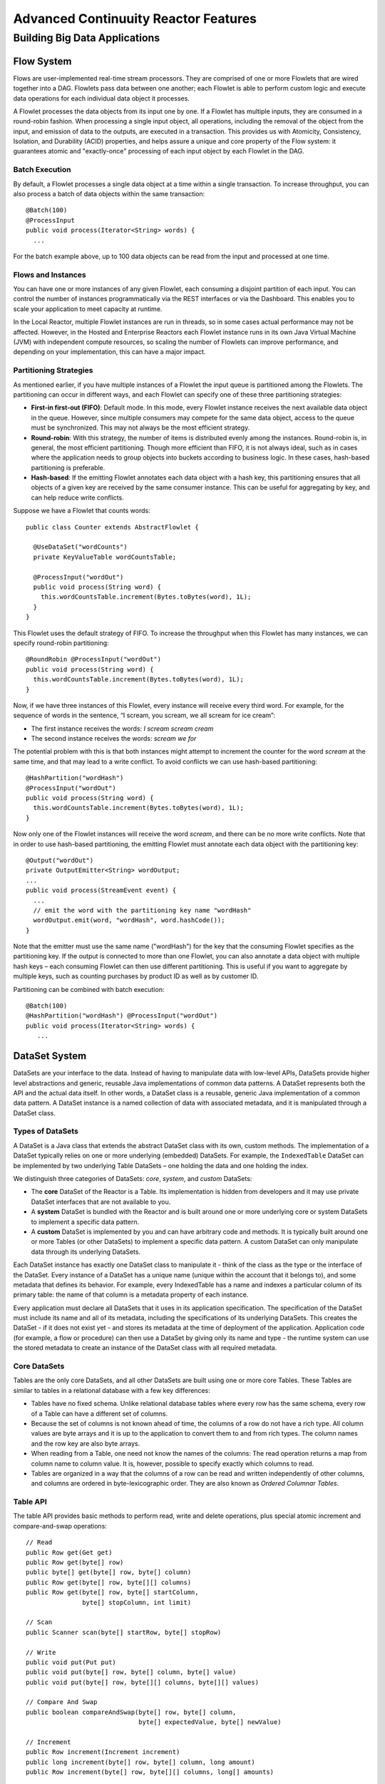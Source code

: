 .. :Author: John Jackson
   :Description: Advanced Reactor Features

=====================================
Advanced Continuuity Reactor Features
=====================================

------------------------------
Building Big Data Applications
------------------------------

.. reST Editor: section-numbering::

.. reST Editor: contents::


Flow System
===========
Flows are user-implemented real-time stream processors. They are comprised of one or more Flowlets that are wired together into a DAG. Flowlets pass data between one another; each Flowlet is able to perform custom logic and execute data operations for each individual data object it processes.

A Flowlet processes the data objects from its input one by one. If a Flowlet has multiple inputs, they are consumed in a round-robin fashion. When processing a single input object, all operations, including the removal of the object from the input, and emission of data to the outputs, are executed in a transaction. This provides us with Atomicity, Consistency, Isolation, and Durability (ACID) properties, and helps assure a unique and core property of the Flow system: it guarantees atomic and "exactly-once" processing of each input object by each Flowlet in the DAG.

Batch Execution
---------------
By default, a Flowlet processes a single data object at a time within a single transaction. To increase throughput, you can also process a batch of data objects within the same transaction::

	@Batch(100)
	@ProcessInput
	public void process(Iterator<String> words) {
	  ...

For the batch example above, up to 100 data objects can be read from the input and processed at one time.

Flows and Instances
-------------------
You can have one or more instances of any given Flowlet, each consuming a disjoint partition of each input. You can control the number of instances programmatically via the REST interfaces or via the Dashboard. This enables you to scale your application to meet capacity at runtime.

In the Local Reactor, multiple Flowlet instances are run in threads, so in some cases actual performance may not be affected. However, in the Hosted and Enterprise Reactors each Flowlet instance runs in its own Java Virtual Machine (JVM) with independent compute resources, so scaling the number of Flowlets can improve performance, and depending on your implementation, this can have a major impact.

Partitioning Strategies
-----------------------
As mentioned earlier, if you have multiple instances of a Flowlet the input queue is partitioned among the Flowlets. The partitioning can occur in different ways, and each Flowlet can specify one of these three partitioning strategies:

- **First-in first-out (FIFO)**: Default mode. In this mode, every Flowlet instance receives the next available data object in the queue. However, since multiple consumers may compete for the same data object, access to the queue must be synchronized. This may not always be the most efficient strategy.

- **Round-robin**: With this strategy, the number of items is distributed evenly among the instances. Round-robin is, in general, the most efficient partitioning. Though more efficient than FIFO, it is not always ideal, such as in cases where the application needs to group objects into buckets according to business logic. In these cases, hash-based partitioning is preferable.

- **Hash-based**: If the emitting Flowlet annotates each data object with a hash key, this partitioning ensures that all objects of a given key are received by the same consumer instance. This can be useful for aggregating by key, and can help reduce write conflicts.

Suppose we have a Flowlet that counts words::

	public class Counter extends AbstractFlowlet {
	
	  @UseDataSet("wordCounts")
	  private KeyValueTable wordCountsTable;
	
	  @ProcessInput("wordOut")
	  public void process(String word) {
	    this.wordCountsTable.increment(Bytes.toBytes(word), 1L);
	  }
	}

This Flowlet uses the default strategy of FIFO. To increase the throughput when this Flowlet has many instances, we can specify round-robin partitioning::

	@RoundRobin @ProcessInput("wordOut")
	public void process(String word) {
	  this.wordCountsTable.increment(Bytes.toBytes(word), 1L);
	}

Now, if we have three instances of this Flowlet, every instance will receive every third word. For example, for the sequence of words in the sentence, “I scream, you scream, we all scream for ice cream”:

- The first instance receives the words: *I scream scream cream*
- The second instance receives the words: *scream we for*

The potential problem with this is that both instances might attempt to increment the counter for the word *scream* at the same time, and that may lead to a write conflict. To avoid conflicts we can use hash-based partitioning::

	@HashPartition("wordHash")
	@ProcessInput("wordOut")
	public void process(String word) {
	  this.wordCountsTable.increment(Bytes.toBytes(word), 1L);
	}

Now only one of the Flowlet instances will receive the word *scream*, and there can be no more write conflicts. Note that in order to use hash-based partitioning, the emitting Flowlet must annotate each data object with the partitioning key::

	@Output("wordOut")
	private OutputEmitter<String> wordOutput;
	...
	public void process(StreamEvent event) {
	  ...
	  // emit the word with the partitioning key name "wordHash"
	  wordOutput.emit(word, "wordHash", word.hashCode());
	}

Note that the emitter must use the same name ("wordHash") for the key that the consuming Flowlet specifies as the partitioning key. If the output is connected to more than one Flowlet, you can also annotate a data object with multiple hash keys – each consuming Flowlet can then use different partitioning. This is useful if you want to aggregate by multiple keys, such as counting purchases by product ID as well as by customer ID.

Partitioning can be combined with batch execution::

	@Batch(100)
	@HashPartition("wordHash") @ProcessInput("wordOut")
	public void process(Iterator<String> words) {
	   ...


DataSet System
==============
DataSets are your interface to the data. Instead of having to manipulate data with low-level APIs, DataSets provide higher level abstractions and generic, reusable Java implementations of common data patterns. A DataSet represents both the API and the actual data itself. In other words, a DataSet class is a reusable, generic Java implementation of a common data pattern. A DataSet instance is a named collection of data with associated metadata, and it is manipulated through a DataSet class.

Types of DataSets
-----------------
A DataSet is a Java class that extends the abstract DataSet class with its own, custom methods. The implementation of a DataSet typically relies on one or more underlying (embedded) DataSets. For example, the ``IndexedTable`` DataSet can be implemented by two underlying Table DataSets – one holding the data and one holding the index. 

We distinguish three categories of DataSets: *core*, *system*, and *custom* DataSets:

- The **core** DataSet of the Reactor is a Table. Its implementation is
  hidden from developers and it may use private DataSet interfaces that are not available to you.

- A **system** DataSet is bundled with the Reactor and is built around
  one or more underlying core or system DataSets to implement a specific data pattern.

- A **custom** DataSet is implemented by you and can have arbitrary code and methods.
  It is typically built around one or more Tables (or other DataSets)
  to implement a specific data pattern. A custom DataSet can only manipulate data
  through its underlying DataSets.

.. - A **system** DataSet is bundled with the Reactor but implemented
.. in the same way as a custom DataSet, relying on one or more underlying core or system DataSets.

Each DataSet instance has exactly one DataSet class to manipulate it - think of the class as the type or the interface of the DataSet. Every instance of a DataSet has a unique name (unique within the account that it belongs to), and some metadata that defines its behavior. For example, every IndexedTable has a name and indexes a particular column of its primary table: the name of that column is a metadata property of each instance.

Every application must declare all DataSets that it uses in its application specification. The specification of the DataSet must include its name and all of its metadata, including the specifications of its underlying DataSets. This creates the DataSet - if it does not exist yet - and stores its metadata at the time of deployment of the application. Application code (for example, a flow or procedure) can then use a DataSet by giving only its name and type - the runtime system can use the stored metadata to create an instance of the DataSet class with all required metadata.

Core DataSets
-------------
Tables are the only core DataSets, and all other DataSets are built using one or more core Tables. These Tables are similar to tables in a relational database with a few key differences:

- Tables have no fixed schema. Unlike relational database tables where every
  row has the same schema, every row of a Table can have a different set of columns.

- Because the set of columns is not known ahead of time, the columns of
  a row do not have a rich type. All column values are byte arrays and
  it is up to the application to convert them to and from rich types.
  The column names and the row key are also byte arrays.

- When reading from a Table, one need not know the names of the columns:
  The read operation returns a map from column name to column value.
  It is, however, possible to specify exactly which columns to read.

- Tables are organized in a way that the columns of a row can be read
  and written independently of other columns, and columns are ordered
  in byte-lexicographic order. They are also known as *Ordered Columnar Tables*.


Table API
---------
The table API provides basic methods to perform read, write and delete operations, plus special atomic increment and compare-and-swap operations::

	// Read
	public Row get(Get get)
	public Row get(byte[] row)
	public byte[] get(byte[] row, byte[] column)
	public Row get(byte[] row, byte[][] columns)
	public Row get(byte[] row, byte[] startColumn,
	               byte[] stopColumn, int limit)

	// Scan
	public Scanner scan(byte[] startRow, byte[] stopRow)

	// Write
	public void put(Put put)
	public void put(byte[] row, byte[] column, byte[] value)
	public void put(byte[] row, byte[][] columns, byte[][] values)

	// Compare And Swap
	public boolean compareAndSwap(byte[] row, byte[] column,
	                              byte[] expectedValue, byte[] newValue)

	// Increment
	public Row increment(Increment increment)
	public long increment(byte[] row, byte[] column, long amount)
	public Row increment(byte[] row, byte[][] columns, long[] amounts)

	// Delete
	public void delete(Delete delete)
	public void delete(byte[] row)
	public void delete(byte[] row, byte[] column)
	public void delete(byte[] row, byte[][] columns)

Every basic operation has a method that takes operation type object as a parameter and also handy methods for working with byte arrays directly. If your application code already deals with byte arrays you can use the latter ones to save on conversion. Otherwise methods with parameters of specialized type could be more convenient to use as they provide reach API to work with different types.

Read
....
A get operation reads all columns or selection of columns of a single row::

	Table t;
	byte[] rowKey1;
	byte[] columnX;
	byte[] columnY;

	// read all columns of a row
	Row row = t.get(new Get("rowKey1"));

	// read specified columns from the row
	Row rowSelection = t.get(new Get("rowKey1").add("column1").add("column2"));

	// reads a column range from x to y, with a limit of n return values
	rowSelection = t.get(rowKey1, columnX, columnY);

	// read only one column in one row byte[]
	value = t.get(rowKey1, columnX);

The Row object provides access to the Row data including its columns. If only a selection of a row columns is requested, the returned Row object will contain only these columns. Row object provides rich API for accessing returned column values::

	// get column value as byte array
	byte[] value = row.get("column1");

	// get column value of specific type
	String valueAsString = row.getString("column1");
	Integer valueAsInteger = row.getInt("column1");

When requested, value of a column is converted to specific type automatically. If column is absent in a Row, the returned value is null. To return primitive type correspondent methods accept default value to be returned when column is absent::

	// get column value of primitive type or 0 if column is absent
	long valueAsLong = row.getLong("column1", 0);

Scan
....
A scan operation fetches a subset of rows or all rows of a table::

	byte[] startRow;
	byte[] stopRow;
	Row row;
	
	// Scan all rows from startRow (inclusive) to stopRow (exclusive)
	Scanner scanner = t.scan(startRow, stopRow);
	try {
	  while ((row = scanner.next()) != null) {
	  LOG.info("column1: " + row.getString("column1"));
	  }
	} finally {
	  scanner.close();
	}

To scan a set of rows not bounded by startRow and/or stopRow you can pass null as their value::

	byte[] startRow;
	// scan all rows of a table
	Scanner allRows = t.scan(null, null);
	// scan all columns up to stopRow (exclusive)
	Scanner headRows = t.scan(null, stopRow);
	// scan all columns starting from startRow (inclusive)
	Scanner tailRows = t.scan(startRow, null);

Write
.....
A put operation writes data into a row::

	// write set of columns with their values
	t.put(new Put("rowKey1").add("column1", "value1").add("column2", 55L));


Compare and Swap
................
A swap operation compares the existing value of a column with an expected value,
and if it matches, replaces it with a new value.
The operation returns true if it succeeds and false otherwise::

	byte[] expectedCurrentValue;
	byte[] newValue;
	if (!t.compareAndSwap(rowKey1, columnX, expectedCurrentValue, newValue)) {
	  LOG.info("Current value was different from expected");
	}

Increment
.........
An increment operation increments a long value of one or more columns. If a column doesn’t exist, it is created and it is assumed the value before the increment was 0::

	// write long value to a column of a row
	t.put(new Put("rowKey1").add("column1", 55L));
	// increment values of several columns in a row
	t.increment(new Increment("rowKey1").add("column1", 1L).add("column2", 23L));

If the existing value of the column cannot be converted to long,
a ``NumberFormatException`` will be thrown.

Delete
......
A delete operation removes a whole row or subset of its columns::

	// delete the whole row
	t.delete(new Delete("rowKey1"));
	// delete a set of columns from the row
	t.delete(new Delete("rowKey1").add("column1").add("column2"));

Note that specifying a set of columns helps to perform delete operation faster. Thus, when you know all columns of a row you want to delete, passing them will make deletion faster.

System DataSets
---------------
The Continuuity Reactor comes with several system-defined DataSets, including key/value Tables, indexed Tables and time series. Each of them is defined with the help of one or more embedded Tables, but defines its own interface. For example:

- The ``KeyValueTable`` implements a key/value store as a Table with a single column.

- The ``IndexedTable`` implements a Table with a secondary key using two embedded Tables,
  one for the data and one for the secondary index.

- The ``TimeseriesTable`` uses a Table to store keyed data over time
  and allows querying that data over ranges of time.

See the Javadocs for of these classes to learn more about these DataSets.

Custom DataSets
---------------
You can define your own DataSet classes to implement common data patterns specific to your code. For example, suppose you want to define a counter table that in addition to counting words also counts how many unique words it has seen. The DataSet will be built on top two underlying DataSets, a KeyValueTable to count all the words and a core table for the unique count::

	public class UniqueCountTable extends DataSet {

	  private Table uniqueCountTable;
	  private Table entryCountTable;

Custom DataSets can also optionally implement ``configure()`` and ``initialize()`` methods. The ``configure()`` method returns a specification which we can use to save metadata about the DataSet (such as configuration parameters). The ``initialize()`` method is called at execution time. It should be noted that any operations on the data of this DataSet are prohibited in ``initialize()``.

Now we can begin with the implementation of the DataSet logic. We start with a few constants::

	// Row and column name used for storing the unique count.
	private static final byte [] UNIQUE_COUNT = Bytes.toBytes("unique");
	// Column name used for storing count of each entry.
	private static final byte[] ENTRY_COUNT = Bytes.toBytes("count");

The DataSet stores a counter for each word in its own row of the word count table. For every word the counter is incremented. If the result of increment is 1, then this was the first time we encountered the word, hence we have new unique word and we increment the unique counter::

	public void updateUniqueCount(String entry) {
	  long newCount = entryCountTable.increment(Bytes.toBytes(entry), ENTRY_COUNT, 1L);
	  if (newCount == 1L) {
	    uniqueCountTable.increment(UNIQUE_COUNT, UNIQUE_COUNT, 1L);
	  }
	}

Finally, we write a method to retrieve the number of unique words seen::

	public Long readUniqueCount() {
	  return uniqueCountTable.get(new Get(UNIQUE_COUNT, UNIQUE_COUNT))
	                         .getLong(UNIQUE_COUNT, 0);
	}

.. Example Application with Custom DataSet
.. ```````````````````````````````````````
.. [DOCNOTE: FIXME!] Insert WordCount Application

DataSets & MapReduce
--------------------

A MapReduce job can interact with a DataSet by using it as an input or an output. The DataSet should implement specific interfaces to support this.

When you run a MapReduce job, you can configure it to read its input from a DataSet. The destination DataSet must implement the BatchReadable interface, which requires two methods::

	public interface BatchReadable<KEY, VALUE> {
	  List<Split> getSplits();
	  SplitReader<KEY, VALUE> createSplitReader(Split split);
	}

These two methods complement each other: ``getSplits()`` must return all splits of the DataSet that the MapReduce job will read; ``createSplitReader()`` is then called in every mapper to read one of the splits. Note that the ``KEY`` and ``VALUE`` type parameters of the split reader must match the input key and value type parameters of the mapper.

Because ``getSplits()`` has no arguments, it will typically create splits that cover the entire DataSet. If you want to use a custom selection of the input data, you can define another method in your DataSet that takes additional parameters, and explicitly set the input in the ``beforeSubmit()`` method. 

For example, the system DataSet ``KeyValueTable`` implements ``BatchReadable<byte[], byte[]>`` with an extra method that allows to specify the number of splits and a range of keys::

	public class KeyValueTable extends DataSet
	                           implements BatchReadable<byte[], byte[]> {
	  ...
	  public List<Split> getSplits(int numSplits, byte[] start, byte[] stop);
	}

To read only a range of keys and give a hint that you want to get 16 splits, write::

	@Override
	@UseDataSet("myTable")
	KeyValueTable kvTable;
	...
	public void beforeSubmit(MapReduceContext context) throws Exception {
	  ...
	  context.setInput(kvTable, kvTable.getSplits(16, startKey, stopKey);
	}

Similarly to reading input from a DataSet, you have the option to write to a DataSet as the output destination of a MapReduce job—if that DataSet implements the ``BatchWritable`` interface::

	public interface BatchWritable<KEY, VALUE> {
	  void write(KEY key, VALUE value);
	}

The ``write()`` method is used to redirect all writes performed by a reducer to the DataSet.
Again, the ``KEY`` and ``VALUE`` type parameters must match the output key and value type parameters of the reducer.


Getting Data into Continuuity Reactor
=====================================
.. [DOCNOTE: FIXME!] Rewrite this section

Input data can be pushed to a Flow using Streams or pulled from within a Flow using a Flowlet.

- A Stream is passively receiving events from outside (remember that streams exist outside the scope of a flow).
  To consume a Stream, connect the Stream to a Flowlet that implements a process method for ``StreamEvent``.
  This is useful when your events come from an external system that can push data using REST calls.
  It is also useful when you’re developing and testing your application, because your test driver
  can send mock data to the Stream that covers all your test cases.

- A Flowlet method with an ``@Tick`` annotation can be used to actively generate data or retrieve
  it from an external data source. For instance, it can pull data from the Twitter "firehose".


Transaction System
==================

Need for Transactions
---------------------

A Flowlet processes the data objects from its inputs one at a time. While processing a single input object, all operations, including the removal of the data from the input, and emission of data to the outputs, are executed in a transaction. This provides us with ACID
(atomicity, consistency, isolation, and durability) properties:

- The process method runs under read isolation to ensure that it does not see dirty writes
  (uncommitted writes from concurrent processing) in any of its reads. 
  It does see, however, its own writes.

- A failed attempt to process an input object leaves the data in a consistent state,
  that is, it does not leave partial writes behind.

- All writes and emission of data are committed atomically, that is,
  either all of them or none of them are persisted.

- After processing completes successfully, all its writes are persisted in a durable way.

In case of failure, the state of the data is unchanged and therefore, processing of the input
object can be reattempted. This ensures "exactly-once" processing of each object.

OCC: Optimistic Concurrency Control
-----------------------------------

The Reactor uses *Optimistic Concurrency Control* (OCC) to implement transactions. Unlike most relational databases that use locks to prevent conflicting operations between transactions, under OCC we allow these conflicting writes to happen. When the transaction is committed, we can detect whether it has any conflicts: namely if during the lifetime of this transaction, another transaction committed a write for one the same keys that this transaction has written. In that case, the transaction is aborted and all of its writes are rolled back.

In other words: If two overlapping transactions modify the same row, then the transaction that commits first will succeed, but the transaction that commits last is rolled back due to a write conflict.

Optimistic Concurrency Control is lockless and therefore avoids problems such as idle processes waiting for locks, or even worse, deadlocks. However, it comes at the cost of rollback in case of write conflicts. We can only achieve high throughput with OCC if the number of conflicts is small. It is therefore a good practice to reduce the probability of conflicts where possible:

- Keep transactions short. The Reactor attempts to delay the beginning of each
  transaction as long as possible. For instance, if your Flowlet only performs write
  operations, but no read operations, then all writes are deferred until the process
  method returns. They are then performed and transacted, together with the
  removal of the processed object from the input, in a single batch execution.
  This minimizes the duration of the transaction.

- However, if your Flowlet performs a read, then the transaction must
  begin at the time of the read. If your Flowlet performs long-running
  computations after that read, then the transaction runs longer, too,
  and the risk of conflicts increases. It is therefore a good practice
  to perform reads as late in the process method as possible.

- There are two ways to perform an increment: As a write operation that
  returns nothing, or as a read-write operation that returns the incremented
  value. If you perform the read-write operation, then that forces the
  transaction to begin, and the chance of conflict increases. Unless you
  depend on that return value, you should always perform an increment as a write operation.

- Use hash-based partitioning for the inputs of highly concurrent Flowlets
  that perform writes. This helps reduce concurrent writes to the same
  key from different instances of the Flowlet.

Keeping these guidelines in mind will help you write more efficient code.

Transactions in Flows
---------------------
[DOCNOTE: FIXME!] missing information

Need for Disabling Transactions
...............................
[DOCNOTE: FIXME!] missing information

Disabling Transactions
......................
Transaction can be disabled for a Flow by annotating the Flow class with the @DisableTransaction annotation. While this may speed up performance, if a Flowlet fails, for example, the system would not be able to roll back to its previous state::

	@DisableTransaction
	class MyExampleFlow implements Flow {
	  ...
	}


Transactions in MapReduce
-------------------------
When you run a MapReduce that interacts with DataSets, the system creates a long-running transaction. Similar to the transaction of a Flowlet or a Procedure:

- Reads can only see the writes of other transactions that were committed 
  at the time the long-running transaction was started.

- All writes of the long-running transaction are committed atomically,
  and only become visible to others after they are committed.

- The long-running transaction can read its own writes.

However, there is a key difference: Long-running transactions do not participate in conflict detection. If another transaction overlaps with the long-running transaction and writes to the same row, it will not cause a conflict but simply overwrite it. It is not efficient to fail the long running job based on a single conflict. Because of this, it is not recommended to write to the same DataSets from both real-time and MapReduce programs. It is better to use different DataSets, or at least ensure that the real-time processing writes to a disjoint set of columns.

Important to note that MapReduce framework will reattempt a task (mapper or reducer) if it fails. If the task is writing to a DataSet, the reattempt of the task will most likely repeat the writes that were already performed in the failed attempt. Therefore it is highly advisable that all writes performed by MapReduce programs be idempotent.


